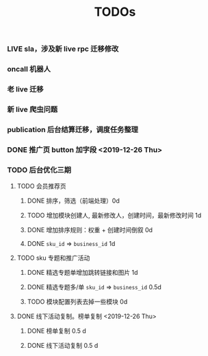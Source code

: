 #+TITLE: TODOs

*** LIVE sla，涉及新 live rpc 迁移修改
*** oncall 机器人
*** 老 live 迁移
*** 新 live 爬虫问题
*** publication 后台结算迁移，调度任务整理
*** DONE 推广页 button 加字段 <2019-12-26 Thu>
*** TODO 后台优化三期
**** TODO 会员推荐页
***** DONE 排序，筛选（前端处理）0d
***** TODO 增加模块创建人, 最新修改人，创建时间，最新修改时间 1d
***** DONE 增加排序规则：权重 + 创建时间倒叙 0d
***** DONE ~sku_id~ => ~business_id~ 1d
**** TODO sku 专题和推广活动
***** DONE 精选专题单增加跳转链接和图片 1d
***** DONE 精选专题多/单 ~sku_id~ => ~business_id~ 0.5d
***** TODO 模块配置列表去掉一些模块 0d 
**** DONE 线下活动复制。榜单复制 <2019-12-26 Thu>
***** DONE 榜单复制 0.5 d
***** DONE 线下活动复制 0.5 d
